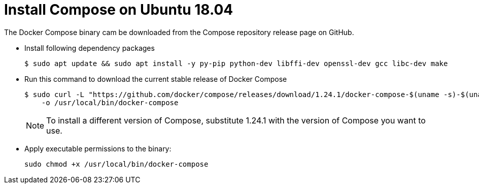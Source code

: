 = Install Compose on Ubuntu 18.04

The Docker Compose binary cam be downloaded from the Compose repository release page on GitHub.

- Install following dependency packages 
+
----
$ sudo apt update && sudo apt install -y py-pip python-dev libffi-dev openssl-dev gcc libc-dev make
----

- Run this command to download the current stable release of Docker Compose
+
----
$ sudo curl -L "https://github.com/docker/compose/releases/download/1.24.1/docker-compose-$(uname -s)-$(uname -m)" \
    -o /usr/local/bin/docker-compose
----
+
NOTE: To install a different version of Compose, substitute 1.24.1 with the version of Compose you want to use.

- Apply executable permissions to the binary:
+
----
sudo chmod +x /usr/local/bin/docker-compose
----